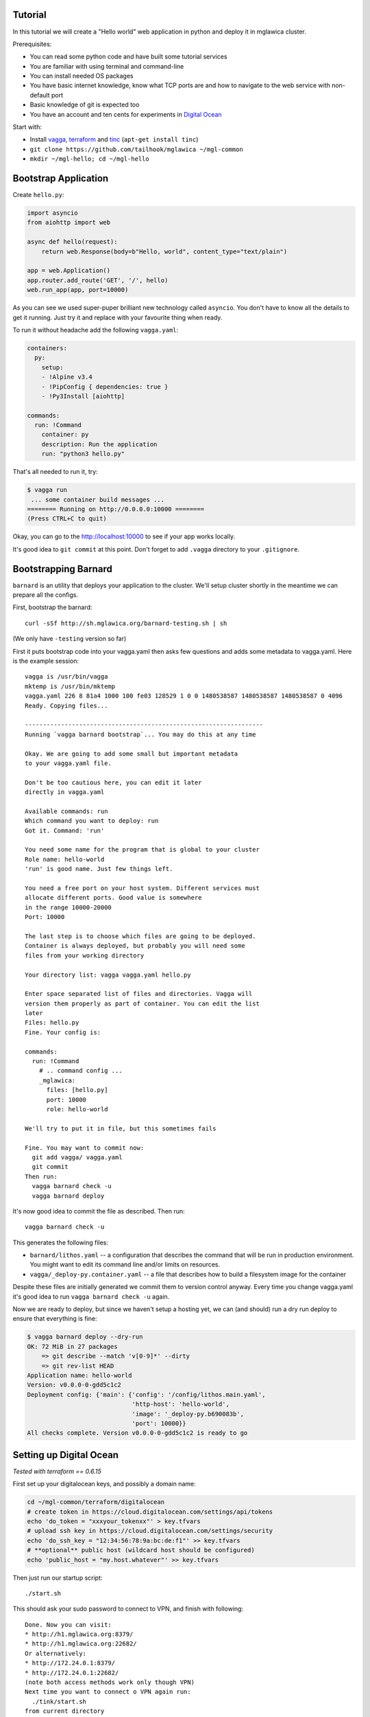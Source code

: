 Tutorial
========

In this tutorial we will create a "Hello world" web application in python and
deploy it in mglawica cluster.

Prerequisites:

* You can read some python code and have built some tutorial services
* You are familiar with using terminal and command-line
* You can install needed OS packages
* You have basic internet knowledge, know what TCP ports are and how
  to navigate to the web service with non-default port
* Basic knowledge of git is expected too
* You have an account and ten cents for experiments in `Digital Ocean`_

Start with:

* Install vagga_, terraform_ and tinc_ (``apt-get install tinc``)
* ``git clone https://github.com/tailhook/mglawica ~/mgl-common``
* ``mkdir ~/mgl-hello; cd ~/mgl-hello``

.. _vagga: https://vagga.readthedocs.io/en/latest/installation.html
.. _tinc: https://vagga.readthedocs.io/en/latest/installation.html
.. _terraform: https://www.terraform.io/downloads.html
.. _Digital Ocean: https://digitalocean.com


Bootstrap Application
=====================

Create ``hello.py``:

.. code-block:: python

    import asyncio
    from aiohttp import web

    async def hello(request):
        return web.Response(body=b"Hello, world", content_type="text/plain")

    app = web.Application()
    app.router.add_route('GET', '/', hello)
    web.run_app(app, port=10000)

As you can see we used super-puper brilliant new technology called ``asyncio``.
You don't have to know all the details to get it running. Just try it and
replace with your favourite thing when ready.

To run it without headache add the following ``vagga.yaml``:

.. code-block:: yaml

    containers:
      py:
        setup:
        - !Alpine v3.4
        - !PipConfig { dependencies: true }
        - !Py3Install [aiohttp]

    commands:
      run: !Command
        container: py
        description: Run the application
        run: "python3 hello.py"

That's all needed to run it, try:

.. code-block:: console

    $ vagga run
     ... some container build messages ...
    ======== Running on http://0.0.0.0:10000 ========
    (Press CTRL+C to quit)

Okay, you can go to the http://localhost:10000 to see if your app works
locally.

It's good idea to ``git commit`` at this point. Don't forget to add ``.vagga``
directory to your ``.gitignore``.


Bootstrapping Barnard
=====================

``barnard`` is an utility that deploys your application to the cluster.
We'll setup cluster shortly in the meantime we can prepare all the configs.

First, bootstrap the barnard::

    curl -sSf http://sh.mglawica.org/barnard-testing.sh | sh

(We only have ``-testing`` version so far)

First it puts bootstrap code into your vagga.yaml then asks few questions
and adds some metadata to vagga.yaml. Here is the example session::

    vagga is /usr/bin/vagga
    mktemp is /usr/bin/mktemp
    vagga.yaml 226 8 81a4 1000 100 fe03 128529 1 0 0 1480538587 1480538587 1480538587 0 4096
    Ready. Copying files...

    ------------------------------------------------------------------
    Running `vagga barnard bootstrap`... You may do this at any time

    Okay. We are going to add some small but important metadata
    to your vagga.yaml file.

    Don't be too cautious here, you can edit it later
    directly in vagga.yaml

    Available commands: run
    Which command you want to deploy: run
    Got it. Command: 'run'

    You need some name for the program that is global to your cluster
    Role name: hello-world
    'run' is good name. Just few things left.

    You need a free port on your host system. Different services must
    allocate different ports. Good value is somewhere
    in the range 10000-20000
    Port: 10000

    The last step is to choose which files are going to be deployed.
    Container is always deployed, but probably you will need some
    files from your working directory

    Your directory list: vagga vagga.yaml hello.py

    Enter space separated list of files and directories. Vagga will
    version them properly as part of container. You can edit the list
    later
    Files: hello.py
    Fine. Your config is:

    commands:
      run: !Command
        # .. command config ...
        _mglawica:
          files: [hello.py]
          port: 10000
          role: hello-world

    We'll try to put it in file, but this sometimes fails

    Fine. You may want to commit now:
      git add vagga/ vagga.yaml
      git commit
    Then run:
      vagga barnard check -u
      vagga barnard deploy

It's now good idea to commit the file as described. Then run::

    vagga barnard check -u

This generates the following files:

* ``barnard/lithos.yaml`` -- a configuration that describes the command
  that will be run in production environment. You might want to edit its
  command line and/or limits on resources.
* ``vagga/_deploy-py.container.yaml`` -- a file that describes how to build
  a filesystem image for the container

Despite these files are initially generated we commit them to version control
anyway. Every time you change vagga.yaml it's good idea to run
``vagga barnard check -u`` again.

Now we are ready to deploy, but since we haven't setup a hosting yet, we
can (and should) run a dry run deploy to ensure that everything is fine:

.. code-block:: console

    $ vagga barnard deploy --dry-run
    OK: 72 MiB in 27 packages
        => git describe --match 'v[0-9]*' --dirty
        => git rev-list HEAD
    Application name: hello-world
    Version: v0.0.0-0-gdd5c1c2
    Deployment config: {'main': {'config': '/config/lithos.main.yaml',
                                 'http-host': 'hello-world',
                                 'image': '_deploy-py.b690083b',
                                 'port': 10000}}
    All checks complete. Version v0.0.0-0-gdd5c1c2 is ready to go


Setting up Digital Ocean
========================

*Tested with terraform == 0.6.15*

First set up your digitalocean keys, and possibly a domain name:

.. code-block:: shell

    cd ~/mgl-common/terraform/digitalocean
    # create token in https://cloud.digitalocean.com/settings/api/tokens
    echo 'do_token = "xxxyour_tokenxx"' > key.tfvars
    # upload ssh key in https://cloud.digitalocean.com/settings/security
    echo 'do_ssh_key = "12:34:56:78:9a:bc:de:f1"' >> key.tfvars
    # **optional** public host (wildcard host should be configured)
    echo 'public_host = "my.host.whatever"' >> key.tfvars

Then just run our startup script::

    ./start.sh

This should ask your sudo password to connect to VPN, and finish with
following::

    Done. Now you can visit:
    * http://h1.mglawica.org:8379/
    * http://h1.mglawica.org:22682/
    Or alternatively:
    * http://172.24.0.1:8379/
    * http://172.24.0.1:22682/
    (note both access methods work only though VPN)
    Next time you want to connect o VPN again run:
      ./tink/start.sh
    from current directory

That's it for configuring VM.

.. note:: Terraform writes state files directly into this directory, and
   we write `tinc` keys here too. So you should keep this directory around.

Now you can deploy your first project:


.. code-block:: console

    $ cd ~/mgl-hello
    $ vagga barnard deploy
        => git describe --match 'v[0-9]*' --dirty
        => git rev-list HEAD
    Application name: hello-world
    Version: v0.0.0-0-gdd5c1c2
    Deployment config: {'main': {'config': '/config/lithos.main.yaml',
                                 'http-host': 'hello-world',
                                 'image': '_deploy-py.b690083b',
                                 'port': 10000}}
        => rsync -rlp /target/_deploy-py/ rsync://172.24.0.1/images/hello-world/_deploy-py.tmp
        .. done in 12 sec
    Done v0.0.0-0-gdd5c1c2 App should be restarted shortly...
    Service main is accessible at:
    http://h1.mglawica.org:10000/ (VPN only)
    http://hello-world.46.101.221.105.xip.io/
    http://hello-world.h1.mglawica.org/

If you configured public host name it will be displayed here too. But if not
we also have an ugly but always working name that ends with ``xip.io``, which
is publicly accessible and ``h1.mglawica.org`` which is only accessible from
inside the VPN.


Workflow
========

Usually when you change just sources of your project run:

    vagga barnard deploy

You should create a `git tag`_ for each of your deploy, so workflow should
be rather this:

    git commit
    git tag -a v1.2.3
    git push origin master v1.2.3
    vagga barnard deploy

If you change ``vagga.yaml`` you should re-check your files:

    vagga barnard check -u
    git commit vagga.yaml barnard vagga -m "Updated containers"
    git tag -a v1.2.3
    git push origin master v1.2.3
    vagga barnard deploy

.. _git tag: https://git-scm.com/book/en/v2/Git-Basics-Tagging


Troubleshooting
===============

Here (VPN link) you can see the ports that applications occupy, in case
you made a mistake:

http://h1.mglawica.org:22682/local/users

Here you can find logs of your application:

http://h1.mglawica.org:8379/logs?filter=hello-world

The interface is *super ugly* we are working on that. What you should know,
that there are three logs for your service:

* Log of verwalter generating configs for your service (container errors)
* Log of container startup ``lithos/hello-world.log``
* Log of container's own stdio ``lithos/stderr/hello-world.log``

Here is a nice page with the list of your services:

http://h1.mglawica.org:8379/services


Maintenance
===========

**Connect to VPN** again, for example after system reboot::

    cd ~/mgl-common
    ./tinc/start.sh

**SSH access**::

    ssh root@h1.mglawica.org

(you can probably also use public IP, you can look for it in
``terraform.tfstate``)

**Stopping a cluster**::

    cd ~/mgl-common/terraform/digitalocean
    terraform destroy -var-file=key.tfvars
